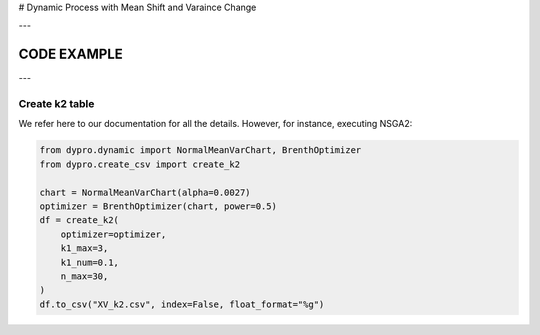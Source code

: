 # Dynamic Process with Mean Shift and Varaince Change

---


CODE EXAMPLE
===================

---

Create k2 table
************************

We refer here to our documentation for all the details.
However, for instance, executing NSGA2:

.. code:: python


    from dypro.dynamic import NormalMeanVarChart, BrenthOptimizer
    from dypro.create_csv import create_k2

    chart = NormalMeanVarChart(alpha=0.0027)
    optimizer = BrenthOptimizer(chart, power=0.5)
    df = create_k2(
        optimizer=optimizer,
        k1_max=3,
        k1_num=0.1,
        n_max=30,
    )
    df.to_csv("XV_k2.csv", index=False, float_format="%g")